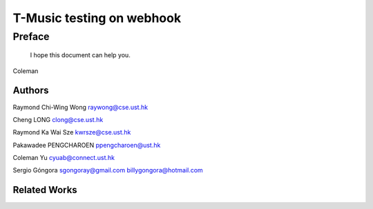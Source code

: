 ﻿T-Music testing on webhook
====================================

Preface
--------
	I hope this document can help you.

Coleman

Authors
^^^^^^^^^^^^^^^^^^^^^^^^^^^^^^^^^^^^^^^^^^^^^^^^^^^^^^^^
Raymond Chi-Wing Wong 
raywong@cse.ust.hk

Cheng LONG 
clong@cse.ust.hk

Raymond Ka Wai Sze
kwrsze@cse.ust.hk

Pakawadee PENGCHAROEN 
ppengcharoen@ust.hk

Coleman Yu 
cyuab@connect.ust.hk

Sergio Góngora 
sgongoray@gmail.com 
billygongora@hotmail.com

Related Works
^^^^^^^^^^^^^^^^^^^^^^^^^^^^^^^^^^^^^^^^^^^^^^^^^^^^^^^^



